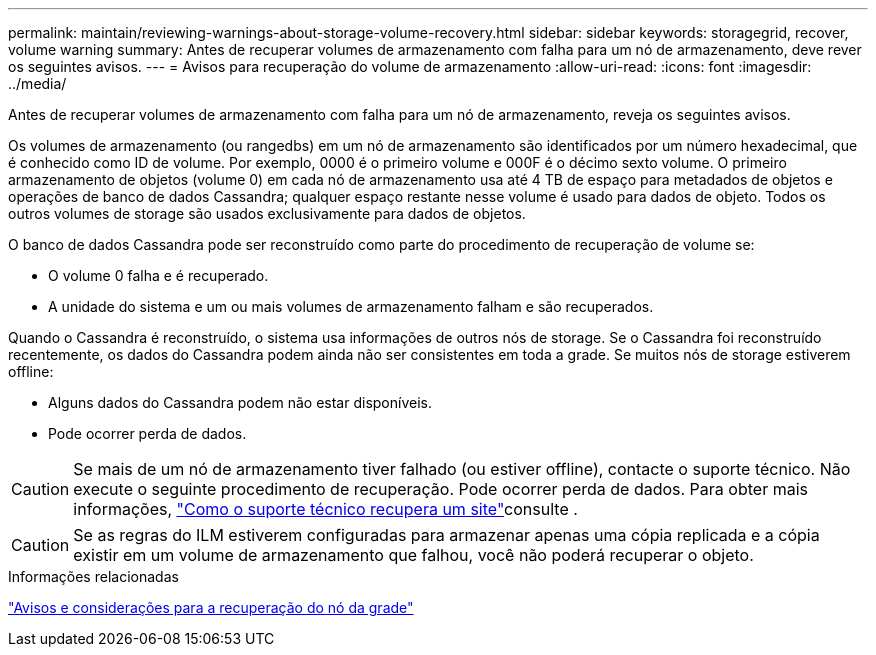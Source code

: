 ---
permalink: maintain/reviewing-warnings-about-storage-volume-recovery.html 
sidebar: sidebar 
keywords: storagegrid, recover, volume warning 
summary: Antes de recuperar volumes de armazenamento com falha para um nó de armazenamento, deve rever os seguintes avisos. 
---
= Avisos para recuperação do volume de armazenamento
:allow-uri-read: 
:icons: font
:imagesdir: ../media/


[role="lead"]
Antes de recuperar volumes de armazenamento com falha para um nó de armazenamento, reveja os seguintes avisos.

Os volumes de armazenamento (ou rangedbs) em um nó de armazenamento são identificados por um número hexadecimal, que é conhecido como ID de volume. Por exemplo, 0000 é o primeiro volume e 000F é o décimo sexto volume. O primeiro armazenamento de objetos (volume 0) em cada nó de armazenamento usa até 4 TB de espaço para metadados de objetos e operações de banco de dados Cassandra; qualquer espaço restante nesse volume é usado para dados de objeto. Todos os outros volumes de storage são usados exclusivamente para dados de objetos.

O banco de dados Cassandra pode ser reconstruído como parte do procedimento de recuperação de volume se:

* O volume 0 falha e é recuperado.
* A unidade do sistema e um ou mais volumes de armazenamento falham e são recuperados.


Quando o Cassandra é reconstruído, o sistema usa informações de outros nós de storage. Se o Cassandra foi reconstruído recentemente, os dados do Cassandra podem ainda não ser consistentes em toda a grade. Se muitos nós de storage estiverem offline:

* Alguns dados do Cassandra podem não estar disponíveis.
* Pode ocorrer perda de dados.



CAUTION: Se mais de um nó de armazenamento tiver falhado (ou estiver offline), contacte o suporte técnico. Não execute o seguinte procedimento de recuperação. Pode ocorrer perda de dados. Para obter mais informações, link:how-site-recovery-is-performed-by-technical-support.html["Como o suporte técnico recupera um site"]consulte .


CAUTION: Se as regras do ILM estiverem configuradas para armazenar apenas uma cópia replicada e a cópia existir em um volume de armazenamento que falhou, você não poderá recuperar o objeto.

.Informações relacionadas
link:warnings-and-considerations-for-grid-node-recovery.html["Avisos e considerações para a recuperação do nó da grade"]
